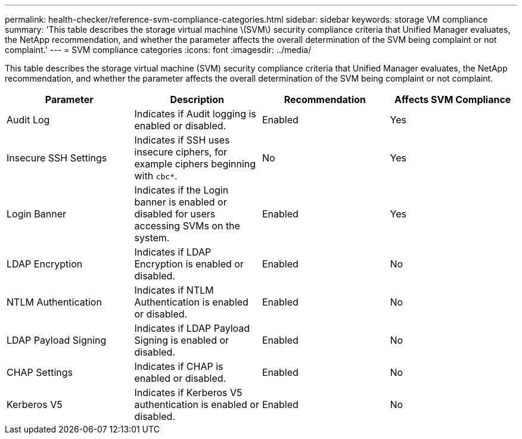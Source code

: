 ---
permalink: health-checker/reference-svm-compliance-categories.html
sidebar: sidebar
keywords: storage VM compliance
summary: 'This table describes the storage virtual machine \(SVM\) security compliance criteria that Unified Manager evaluates, the NetApp recommendation, and whether the parameter affects the overall determination of the SVM being complaint or not complaint.'
---
= SVM compliance categories
:icons: font
:imagesdir: ../media/

[.lead]
This table describes the storage virtual machine (SVM) security compliance criteria that Unified Manager evaluates, the NetApp recommendation, and whether the parameter affects the overall determination of the SVM being complaint or not complaint.

[cols="1a,1a,1a,1a" options="header"]
|===
| Parameter| Description| Recommendation| Affects SVM Compliance
a|
Audit Log
a|
Indicates if Audit logging is enabled or disabled.
a|
Enabled
a|
Yes
a|
Insecure SSH Settings
a|
Indicates if SSH uses insecure ciphers, for example ciphers beginning with `cbc*`.
a|
No
a|
Yes
a|
Login Banner
a|
Indicates if the Login banner is enabled or disabled for users accessing SVMs on the system.
a|
Enabled
a|
Yes
a|
LDAP Encryption
a|
Indicates if LDAP Encryption is enabled or disabled.
a|
Enabled
a|
No
a|
NTLM Authentication
a|
Indicates if NTLM Authentication is enabled or disabled.
a|
Enabled
a|
No
a|
LDAP Payload Signing
a|
Indicates if LDAP Payload Signing is enabled or disabled.
a|
Enabled
a|
No
a|
CHAP Settings
a|
Indicates if CHAP is enabled or disabled.
a|
Enabled
a|
No
a|
Kerberos V5
a|
Indicates if Kerberos V5 authentication is enabled or disabled.
a|
Enabled
a|
No
|===

